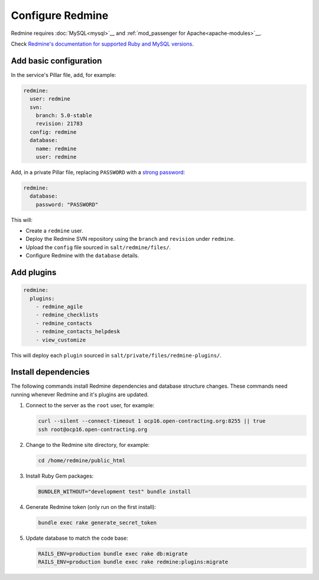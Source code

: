 Configure Redmine
=================

Redmine requires :doc:`MySQL<mysql>`__ and :ref:`mod_passenger for Apache<apache-modules>`__.

Check `Redmine's documentation for supported Ruby and MySQL versions <https://www.redmine.org/projects/redmine/wiki/redmineinstall>`__.

Add basic configuration
-----------------------

In the service's Pillar file, add, for example:

.. code-block:: yaml
   
   redmine:
     user: redmine
     svn:
       branch: 5.0-stable
       revision: 21783
     config: redmine
     database:
       name: redmine
       user: redmine

Add, in a private Pillar file, replacing ``PASSWORD`` with a `strong password <https://www.lastpass.com/password-generator>`__:

.. code-block:: yaml

   redmine:
     database:
       password: "PASSWORD"

This will:

-  Create a ``redmine`` user.
-  Deploy the Redmine SVN repository using the ``branch`` and ``revision`` under ``redmine``.
-  Upload the ``config`` file sourced in ``salt/redmine/files/``.
-  Configure Redmine with the ``database`` details.

Add plugins
-----------

.. code-block:: yaml

   redmine:
     plugins:
       - redmine_agile
       - redmine_checklists
       - redmine_contacts
       - redmine_contacts_helpdesk
       - view_customize

This will deploy each ``plugin`` sourced in ``salt/private/files/redmine-plugins/``.

Install dependencies
--------------------

The following commands install Redmine dependencies and database structure changes. These commands need running whenever Redmine and it's plugins are updated.

#. Connect to the server as the ``root`` user, for example:

   .. code-block:: bash

      curl --silent --connect-timeout 1 ocp16.open-contracting.org:8255 || true
      ssh root@ocp16.open-contracting.org

#. Change to the Redmine site directory, for example:

   .. code-block:: bash

      cd /home/redmine/public_html

#. Install Ruby Gem packages:

   .. code-block:: bash

      BUNDLER_WITHOUT="development test" bundle install

#. Generate Redmine token (only run on the first install):

   .. code-block:: bash

      bundle exec rake generate_secret_token

#. Update database to match the code base:

   .. code-block:: bash

      RAILS_ENV=production bundle exec rake db:migrate
      RAILS_ENV=production bundle exec rake redmine:plugins:migrate

